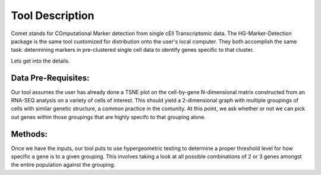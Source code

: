 Tool Description
==================================

Comet stands for COmputational Marker detection from single cEll
Transcriptomic data. The HG-Marker-Detection package is the same tool
customized for distribution onto the user's local computer. They both
accomplish the same task: determining markers in pre-clustered single
cell data to identify genes specific to that cluster.

Lets get into the details.


Data Pre-Requisites:
-------------------

Our tool assumes the user has already done a TSNE plot on the
cell-by-gene N-dimensional matrix constructed from an RNA-SEQ analysis
on a variety of cells of interest. This should yield a 2-dimensional
graph with multiple groupings of cells with similar genetic structure,
a common practice in the comunity. At this point, we ask whether or
not we can pick out genes within those groupings that are highly
specifc to that grouping alone.

Methods:
-----------

Once we have the inputs, our tool puts to use hypergeometric testing
to determine a proper threshold level for how specific a gene is to a
given grouping. This involves taking a look at all possible
combinations of 2 or 3 genes amongst the entire population against the
grouping. 
